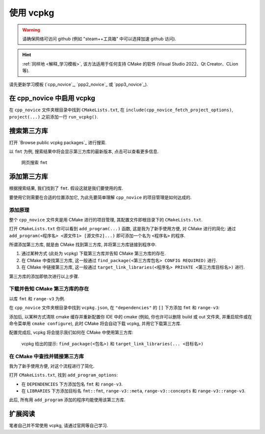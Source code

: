 ************************************************************************************************************************
使用 vcpkg
************************************************************************************************************************

.. warning::

  请确保网络可访问 github (例如 "steam++工具箱" 中可以选择加速 github 访问).

.. hint::

  :ref:`同样地 <解释_学习模板>`, 该方法适用于任何支持 CMake 的软件 (Visual Studio 2022、Qt Creator、CLion 等).

请先更新学习模板 (`cpp_novice`_, `ppp2_novice`_ 或 `ppp3_novice`_).

========================================================================================================================
在 cpp_novice 中启用 vcpkg
========================================================================================================================

在 ``cpp_novice`` 文件夹根目录中找到 ``CMakeLists.txt``, 在 ``include(cpp_novice_fetch_project_options)``, ``project(...)`` 之前添加一行 ``run_vcpkg()``.

.. code-block:: cmake
  :emphasize-lines: 5
  :linenos:

  cmake_minimum_required(VERSION 3.25)

  list(APPEND CMAKE_MODULE_PATH "${CMAKE_CURRENT_SOURCE_DIR}/cmake")
  include(cpp_novice_fetch_project_options)
  run_vcpkg()

  project(cpp_novice LANGUAGES CXX)

========================================================================================================================
搜索第三方库
========================================================================================================================

打开 `Browse public vcpkg packages`_ 进行搜索.

以 ``fmt`` 为例, 搜索结果中将会显示第三方库的最新版本, 点击可以查看更多信息.

.. figure:: 搜索.png

  网页搜索 ``fmt``

========================================================================================================================
添加第三方库
========================================================================================================================

根据搜索结果, 我们找到了 ``fmt``. 假设这就是我们要使用的库.

要使用它则需要在合适的位置添加它, 为此先要简单理解 ``cpp_novice`` 的项目管理是如何达成的.

------------------------------------------------------------------------------------------------------------------------
添加原理
------------------------------------------------------------------------------------------------------------------------

整个 ``cpp_novice`` 文件夹是用 CMake 进行的项目管理, 其配置文件即根目录下的 ``CMakeLists.txt``.

打开 ``CMakeLists.txt`` 你可以看到 ``add_program(...)`` 函数, 这是我为了新手使用方便, 对 CMake 进行的简化: 通过 ``add_program(<程序名> <源文件1> [源文件2]...)`` 即可添加一个名为 ``<程序名>`` 的程序.

.. code-block:: cmake
  :linenos:

  add_program(example_multiple         # 程序名为 example_multiple
    src/example_multiple/index.cpp   # 源文件 1
    src/example_multiple/hello.cpp  # 源文件 2
  )

所谓添加第三方库, 就是由 CMake 找到第三方库, 并将第三方库链接到程序中.

1. 通过某种方式 (此处为 vcpkg) 下载第三方库并告知 CMake 第三方库的存在.

2. 在 CMake 中查找第三方库, 这一般通过 ``find_package(<第三方库包名> CONFIG REQUIRED)`` 进行.

3. 在 CMake 中链接第三方库, 这一般通过 ``target_link_libraries(<程序名> PRIVATE <第三方库目标名>)`` 进行.

第三方库的添加即依次进行以上步骤.

------------------------------------------------------------------------------------------------------------------------
下载并告知 CMake 第三方库的存在
------------------------------------------------------------------------------------------------------------------------

以库 ``fmt`` 和 ``range-v3`` 为例.

在 ``cpp_novice`` 文件夹根目录中找到 ``vcpkg.json``, 在 ``"dependencies"`` 的 ``[]`` 下方添加 ``fmt`` 和 ``range-v3``:

.. code-block:: text
  :emphasize-lines: 4-5
  :linenos:

  {
    "$schema": "https://raw.githubusercontent.com/microsoft/vcpkg-tool/index/docs/vcpkg.schema.json",
    "dependencies": [
      "fmt",
      "range-v3"
    ]
  }

添加后, 以某种方式清除 cmake 缓存并重新配置你 IDE 中的 cmake (例如, 你也许可以删除 build 或 out 文件夹, 并重启软件或在命令菜单用 ``cmake configure``), 此时 CMake 将会自动下载 vcpkg, 并用它下载第三方库.

配置完成后, vcpkg 将会提示我们如何在 CMake 中使用第三方库:

.. figure:: vcpkg_install结果.png

  vcpkg 给出的提示: ``find_package(<包名>)`` 和 ``target_link_libraries(... <目标名>)``

------------------------------------------------------------------------------------------------------------------------
在 CMake 中查找并链接第三方库
------------------------------------------------------------------------------------------------------------------------

我为了新手使用方便, 对这个流程进行了简化.

打开 ``CMakeLists.txt``, 找到 ``add_program_options``:

- 在 ``DEPENDENCIES`` 下方添加包名 ``fmt`` 和 ``range-v3``.
- 在 ``LIBRARIES`` 下方添加目标名 ``fmt::fmt``, ``range-v3::meta``, ``range-v3::concepts`` 和 ``range-v3::range-v3``.

.. code-block:: cmake
  :emphasize-lines: 3-4, 7-10
  :linenos:

  add_program_options(
    DEPENDENCIES
    fmt
    range-v3

    LIBRARIES
    fmt::fmt
    range-v3::meta
    range-v3::concepts
    range-v3::range-v3

    INCLUDES
    include
  )

此后, 所有用 ``add_program`` 添加的程序均能使用该第三方库.

========================================================================================================================
扩展阅读
========================================================================================================================

笔者自己并不常使用 vcpkg, 请通过官网等自己学习.
